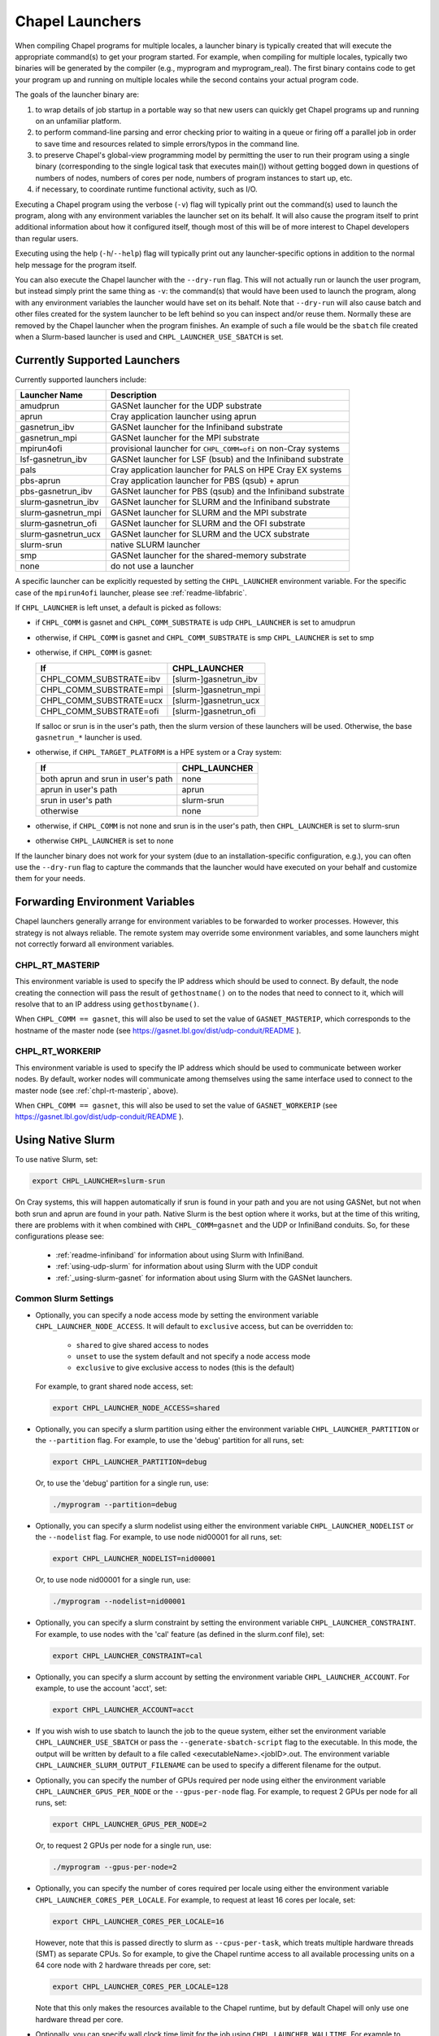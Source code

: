 .. _readme-launcher:

================
Chapel Launchers
================

When compiling Chapel programs for multiple locales, a launcher binary
is typically created that will execute the appropriate command(s) to
get your program started. For example, when compiling for multiple
locales, typically two binaries will be generated by the compiler
(e.g., myprogram and myprogram_real). The first binary contains code to get
your program up and running on multiple locales while the second
contains your actual program code.

The goals of the launcher binary are: 

#. to wrap details of job startup in a portable way so that new users
   can quickly get Chapel programs up and running on an unfamiliar
   platform.

#. to perform command-line parsing and error checking prior to
   waiting in a queue or firing off a parallel job in order to save
   time and resources related to simple errors/typos in the command
   line.

#. to preserve Chapel's global-view programming model by permitting
   the user to run their program using a single binary (corresponding
   to the single logical task that executes main()) without getting
   bogged down in questions of numbers of nodes, numbers of cores per
   node, numbers of program instances to start up, etc.

#. if necessary, to coordinate runtime functional activity, such as
   I/O.

Executing a Chapel program using the verbose (``-v``) flag will typically
print out the command(s) used to launch the program, along with any
environment variables the launcher set on its behalf.  It will also
cause the program itself to print additional information about how it
configured itself, though most of this will be of more interest to
Chapel developers than regular users.

Executing using the help (``-h``/``--help``) flag will typically print out
any launcher-specific options in addition to the normal help message for
the program itself.

You can also execute the Chapel launcher with the ``--dry-run`` flag.
This will not actually run or launch the user program, but instead simply
print the same thing as ``-v``: the command(s) that would have been used
to launch the program, along with any environment variables the launcher
would have set on its behalf.  Note that ``--dry-run`` will also cause
batch and other files created for the system launcher to be left behind
so you can inspect and/or reuse them.  Normally these are removed by the
Chapel launcher when the program finishes.  An example of such a file
would be the ``sbatch`` file created when a Slurm-based launcher is used
and ``CHPL_LAUNCHER_USE_SBATCH`` is set.

Currently Supported Launchers
+++++++++++++++++++++++++++++

Currently supported launchers include:

=======================  ==============================================================
Launcher Name            Description
=======================  ==============================================================
amudprun                 GASNet launcher for the UDP substrate
aprun                    Cray application launcher using aprun
gasnetrun_ibv            GASNet launcher for the Infiniband substrate
gasnetrun_mpi            GASNet launcher for the MPI substrate
mpirun4ofi               provisional launcher for ``CHPL_COMM=ofi`` on non-Cray systems
lsf-gasnetrun_ibv        GASNet launcher for LSF (bsub) and the Infiniband substrate
pals                     Cray application launcher for PALS on HPE Cray EX systems
pbs-aprun                Cray application launcher for PBS (qsub) + aprun
pbs-gasnetrun_ibv        GASNet launcher for PBS (qsub) and the Infiniband substrate
slurm |-| gasnetrun_ibv  GASNet launcher for SLURM and the Infiniband substrate
slurm |-| gasnetrun_mpi  GASNet launcher for SLURM and the MPI substrate
slurm |-| gasnetrun_ofi  GASNet launcher for SLURM and the OFI substrate
slurm |-| gasnetrun_ucx  GASNet launcher for SLURM and the UCX substrate
slurm-srun               native SLURM launcher
smp                      GASNet launcher for the shared-memory substrate
none                     do not use a launcher
=======================  ==============================================================

A specific launcher can be explicitly requested by setting the
``CHPL_LAUNCHER`` environment variable. For the specific case of the
``mpirun4ofi`` launcher, please see :ref:`readme-libfabric`.

If ``CHPL_LAUNCHER`` is left unset, a default is picked as follows:


* if ``CHPL_COMM`` is gasnet and ``CHPL_COMM_SUBSTRATE`` is udp
  ``CHPL_LAUNCHER`` is set to amudprun

* otherwise, if ``CHPL_COMM`` is gasnet and ``CHPL_COMM_SUBSTRATE`` is smp
  ``CHPL_LAUNCHER`` is set to smp

* otherwise, if ``CHPL_COMM`` is gasnet:

  =======================  ==============================================
  If                       CHPL_LAUNCHER
  =======================  ==============================================
  CHPL_COMM_SUBSTRATE=ibv  [slurm-]gasnetrun_ibv
  CHPL_COMM_SUBSTRATE=mpi  [slurm-]gasnetrun_mpi
  CHPL_COMM_SUBSTRATE=ucx  [slurm-]gasnetrun_ucx
  CHPL_COMM_SUBSTRATE=ofi  [slurm-]gasnetrun_ofi
  =======================  ==============================================

  If salloc or srun is in the user's path, then the slurm version of these
  launchers will be used. Otherwise, the base ``gasnetrun_*`` launcher is used.

* otherwise, if ``CHPL_TARGET_PLATFORM`` is a HPE system or a Cray system:

  ==================================  ===================================
  If                                  CHPL_LAUNCHER
  ==================================  ===================================
  both aprun and srun in user's path  none
  aprun in user's path                aprun
  srun in user's path                 slurm-srun
  otherwise                           none
  ==================================  ===================================

* otherwise, if ``CHPL_COMM`` is not none and srun is in the user's path, then 
  ``CHPL_LAUNCHER`` is set to slurm-srun

* otherwise ``CHPL_LAUNCHER`` is set to none

If the launcher binary does not work for your system (due to an
installation-specific configuration, e.g.), you can often use the
``--dry-run`` flag to capture the commands that the launcher would have
executed on your behalf and customize them for your needs.

Forwarding Environment Variables
++++++++++++++++++++++++++++++++

Chapel launchers generally arrange for environment variables to be
forwarded to worker processes. However, this strategy is not always
reliable. The remote system may override some environment variables, and
some launchers might not correctly forward all environment variables.

.. _chpl-rt-masterip:

CHPL_RT_MASTERIP
****************

This environment variable is used to specify the IP address which should be used
to connect.  By default, the node creating the connection will pass the result
of ``gethostname()`` on to the nodes that need to connect to it, which will
resolve that to an IP address using ``gethostbyname()``.

When ``CHPL_COMM == gasnet``, this will also be used to set the value of
``GASNET_MASTERIP``, which corresponds to the hostname of the master node (see
https://gasnet.lbl.gov/dist/udp-conduit/README ).

.. _chpl-rt-workerip:

CHPL_RT_WORKERIP
****************

This environment variable is used to specify the IP address which should be used
to communicate between worker nodes.  By default, worker nodes will communicate
among themselves using the same interface used to connect to the master node
(see :ref:`chpl-rt-masterip`, above).

When ``CHPL_COMM == gasnet``, this will also be used to set the value of
``GASNET_WORKERIP`` (see https://gasnet.lbl.gov/dist/udp-conduit/README ).

.. _using-slurm:

Using Native Slurm
++++++++++++++++++

To use native Slurm, set:

.. code-block:: sh

  export CHPL_LAUNCHER=slurm-srun

On Cray systems, this will happen automatically if srun is found in your path
and you are not using GASNet, but not when both srun and aprun are found in
your path. Native Slurm is the best option where it works, but at the time of
this writing, there are problems with it when combined with
``CHPL_COMM=gasnet`` and the UDP or InfiniBand conduits. So, for these
configurations please see:

  * :ref:`readme-infiniband` for information about using Slurm with
    InfiniBand.
  * :ref:`using-udp-slurm` for information about using Slurm with the UDP
    conduit
  * :ref:`_using-slurm-gasnet` for information about using Slurm with
    the GASNet launchers.

Common Slurm Settings
*********************

* Optionally, you can specify a node access mode by setting the environment
  variable ``CHPL_LAUNCHER_NODE_ACCESS``. It will default to ``exclusive``
  access, but can be overridden to:

    * ``shared`` to give shared access to nodes
    * ``unset`` to use the system default and not specify a node access mode
    * ``exclusive`` to give exclusive access to nodes (this is the default)

  For example, to grant shared node access, set:

  .. code-block:: bash

    export CHPL_LAUNCHER_NODE_ACCESS=shared

* Optionally, you can specify a slurm partition using either the environment
  variable ``CHPL_LAUNCHER_PARTITION`` or the ``--partition`` flag. For
  example, to use the 'debug' partition for all runs, set:

  .. code-block:: bash

    export CHPL_LAUNCHER_PARTITION=debug

  Or, to use the 'debug' partition for a single run, use:

  .. code-block:: bash

    ./myprogram --partition=debug

* Optionally, you can specify a slurm nodelist using either the environment
  variable ``CHPL_LAUNCHER_NODELIST`` or the ``--nodelist`` flag. For example, to use node nid00001 for all runs, set:

  .. code-block:: bash

    export CHPL_LAUNCHER_NODELIST=nid00001

  Or, to use node nid00001 for a single run, use:

  .. code-block:: bash

    ./myprogram --nodelist=nid00001

* Optionally, you can specify a slurm constraint by setting the environment
  variable ``CHPL_LAUNCHER_CONSTRAINT``. For example, to use nodes with the
  'cal' feature (as defined in the slurm.conf file), set:

  .. code-block:: bash

    export CHPL_LAUNCHER_CONSTRAINT=cal

* Optionally, you can specify a slurm account by setting the environment
  variable ``CHPL_LAUNCHER_ACCOUNT``. For example, to use the account 'acct',
  set:

  .. code-block:: bash

    export CHPL_LAUNCHER_ACCOUNT=acct

* If you wish wish to use sbatch to launch the job to the queue system, either
  set the environment variable ``CHPL_LAUNCHER_USE_SBATCH`` or pass the
  ``--generate-sbatch-script`` flag to the executable. In this mode, the output will be
  written by default to a file called <executableName>.<jobID>.out. The
  environment variable ``CHPL_LAUNCHER_SLURM_OUTPUT_FILENAME`` can be used
  to specify a different filename for the output.

* Optionally, you can specify the number of GPUs required per node using either
  the environment variable ``CHPL_LAUNCHER_GPUS_PER_NODE`` or the
  ``--gpus-per-node`` flag. For example, to request 2 GPUs per node for all
  runs, set:

  .. code-block:: bash

    export CHPL_LAUNCHER_GPUS_PER_NODE=2

  Or, to request 2 GPUs per node for a single run, use:

  .. code-block:: bash

    ./myprogram --gpus-per-node=2

* Optionally, you can specify the number of cores required per locale using either
  the environment variable ``CHPL_LAUNCHER_CORES_PER_LOCALE``. For example,
  to request at least 16 cores per locale, set:

  .. code-block:: bash

    export CHPL_LAUNCHER_CORES_PER_LOCALE=16

  However, note that this is passed directly to slurm as ``--cpus-per-task``,
  which treats multiple hardware threads (SMT) as separate CPUs. So for example,
  to give the Chapel runtime access to all available processing units on a 64 core node with 2 hardware threads per core, set:

  .. code-block:: bash

    export CHPL_LAUNCHER_CORES_PER_LOCALE=128

  Note that this only makes the resources available to the Chapel runtime, but by default Chapel will only use one hardware thread per core.

* Optionally, you can specify wall clock time limit for the job using
  ``CHPL_LAUNCHER_WALLTIME``. For example to specify a 10-minute time limit,
  set:

  .. code-block:: bash

    export CHPL_LAUNCHER_WALLTIME=00:10:00


.. _using-slurm-gasnet:

Using the GASNet Slurm Launchers
++++++++++++++++++++++++++++++++

When using CHPL_COMM=gasnet and Slurm is available, Chapel will prefer to use
the slurm-prefixed version of the GASNet launchers, such as
``slurm-gasnetrun_ibv``.

The GASNet Slurm launchers use ``srun`` by default to launch the program onto
the compute nodes. This can be run from a login node or from within an existing
allocation. The GASNet Slurm launchers can also just use ``salloc`` directly by
setting ``CHPL_RT_GASNETRUN_LAUNCHER`` to ``salloc``. Note that using
``salloc`` will not work if run within an existing allocation. To request batch
submission, set ``CHPL_LAUNCHER_USE_SBATCH``.

If you prefer to make Slurm commands yourself explicitly set the
``CHPL_LAUNCHER`` environment variable to the non-slurm version of the GASNet
launcher, such as ``gasnetrun_ibv``.

.. _ssh-launchers-with-slurm:

Using any SSH-based launcher with Slurm
***************************************

It is possible to use any SSH-based launcher with Slurm, with some additionally
effort. This strategy can come in handy if other launchers are not working.
However, launchers such as `slurm-srun` and `slurm-gasnetrun_ibv` offer a
better experience.

First, let's see how to use an SSH-based launcher with an interactive `salloc`
session. Here we will assume the UDP conduit, but any other launcher supporting
SSH can be configured analogously.

.. code-block:: bash

   # Compile a sample program
   chpl -o hello6-taskpar-dist examples/hello6-taskpar-dist.chpl

   # Reserve 2 nodes for an interactive run
   salloc -N 2
   # Then, within the salloc shell

     # Specify that ssh should be used
     export GASNET_SPAWNFN=S
     # Specify the list of nodes to use; SSH_SERVERS can also be used
     export GASNET_SSH_SERVERS=`scontrol show hostnames | xargs echo`
     # Run the program on the 2 reserved nodes.
     ./hello6-taskpar-dist -nl 2

This strategy can also be used within an *sbatch* script. Here is an
example script to save to the file `job.bash`:

.. code-block:: bash

  #!/bin/bash
  #SBATCH -t 0:10:0
  #SBATCH --nodes=2
  #SBATCH --exclusive
  #SBATCH --partition=chapel
  #SBATCH --output=job.output

  export GASNET_SPAWNFN=S
  export GASNET_SSH_SERVERS=`scontrol show hostnames | xargs echo`

  ./hello6-taskpar-dist -nl 2

To run this job, use:

.. code-block:: bash

  sbatch job.bash

and when it completes, the output will be available in `job.output` as
specified in `job.bash`.

Troubleshooting with Slurm
**************************

I'm seeing srun errors like `Memory required by task is not available`
^^^^^^^^^^^^^^^^^^^^^^^^^^^^^^^^^^^^^^^^^^^^^^^^^^^^^^^^^^^^^^^^^^^^^^

When using the ``slurm-srun`` launcher, you may see errors like this
(especially on HPE Cray EX systems):

.. code-block::

   srun: error: Unable to allocate resources: Memory required by task is not available

If you are seeing this error, try setting the following environment variable:

.. code-block:: bash

  export CHPL_LAUNCHER_MEM=unset

Changing the _real binary suffix
++++++++++++++++++++++++++++++++

In order to support profiling tools that produce new binaries for the
launcher to execute, the suffix of the real binary executed by the
launcher may be changed with the ``CHPL_LAUNCHER_SUFFIX`` environment
variable. If this variable is unset, the suffix defaults to "_real",
matching the compiler's output.

Changing the created job name
+++++++++++++++++++++++++++++

The name of the job created by the launcher can be changed by setting
the ``CHPL_LAUNCHER_JOB_NAME`` and ``CHPL_LAUNCHER_JOB_PREFIX``
environment variables.

* ``CHPL_LAUNCHER_JOB_NAME`` sets the name of the job, which is typically used
  by the queueing system to identify the job. If this variable is unset, the
  default is executable name, up to the first 10 characters. Note that even if
  this variable is set, only the first 10 characters will be used.

* ``CHPL_LAUNCHER_JOB_PREFIX`` sets a prefix for the job name. If this variable
  is unset, the default is "CHPL-". This prefix is prepended to the job name
  (either the default or the value of ``CHPL_LAUNCHER_JOB_NAME``) to form the
  final job name.

For example, to set the job name to "myprefix-myjob", you can set:
.. code-block:: bash

  export CHPL_LAUNCHER_JOB_PREFIX=myprefix-
  export CHPL_LAUNCHER_JOB_NAME=myjob


Bypassing the launcher
++++++++++++++++++++++

If the Chapel launcher capability fails you completely, set
``CHPL_LAUNCHER`` to none, recompile, and execute the resulting binary
according to the following rules using tools and queueing mechanisms
appropriate for your system:

* on most systems, the number of locales should be equal to the number
  of nodes on which you execute. That in turn should match the number
  of copies of the program that you are running.

* some queueing systems require you to specify the number of cores to
  use per node. For best results, you will typically want to use all
  of them. All intra-node parallelism is typically implemented using
  Chapel's threading layer (e.g., pthreads), so extra copies of the
  binary are not required per core.

* in our experience, this technique does not work for InfiniBand
  configurations.

Additional launchers
++++++++++++++++++++

In addition to the supported launchers listed above there are several others
that are not actively maintained but may still work.

=============  ==========================================================
Launcher Name  Description
=============  ==========================================================
mpirun         launch using mpirun (no mpi comm currently) 
=============  ==========================================================

.. |-| unicode:: U+2011 .. non-breaking hyphen
  :trim:
